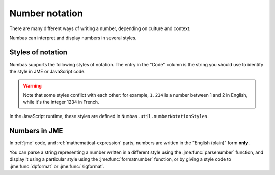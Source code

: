 .. _number-notation:

Number notation
===============

There are many different ways of writing a number, depending on culture and context.

Numbas can interpret and display numbers in several styles.

Styles of notation
------------------

Numbas supports the following styles of notation. 
The entry in the "Code" column is the string you should use to identify the style in JME or JavaScript code.

+-----------------+--------------+-------------------------------------------------+-------------------+
| Style           | Code         | Description                                     | Example           |
+=================+==============+=================================================+===================+
| English (plain) | ``plain-en`` | Powers of 1000 not separated,                   | 1234567.890123    |
|                 |              | and a dot is used for the decimal mark.         |                   |
+-----------------+--------------+-------------------------------------------------+-------------------+
| English         | ``en``       | Positive powers of 1000 are separated with      | 1,234,567.890123  |
|                 |              | commas, and a dot is used for the decimal mark. |                   |
+-----------------+--------------+-------------------------------------------------+-------------------+
| SI (English)    | ``si-en``    | Powers of 1000 are separated with spaces,       | 1 234 567.890 123 |
|                 |              | and a dot is used for the decimal mark.         |                   |
+-----------------+--------------+-------------------------------------------------+-------------------+
| SI (French)     | ``si-fr``    | Powers of 1000 are separated with spaces,       | 1 234 567,890 123 |
|                 |              | and a comma is used for the decimal mark.       |                   |
+-----------------+--------------+-------------------------------------------------+-------------------+
| Continental     | ``eu``       | Positive powers of 1000 are separated with      | 1.234.567,890123  |
|                 |              | dots, and a comma is used for the decimal mark. |                   |
+-----------------+--------------+-------------------------------------------------+-------------------+
| Continental     | ``plain-eu`` | Powers of 1000 are not separated,               | 1234567,890123    |
| (plain)         |              | and a comma is used for the decimal mark.       |                   |
+-----------------+--------------+-------------------------------------------------+-------------------+
| Swiss           | ``ch``       | Positive powers of 1000 are separated with      | 1'234'567.890123  |
|                 |              | apostrophes, and a dot is used for the          |                   |
|                 |              | decimal mark.                                   |                   |
+-----------------+--------------+-------------------------------------------------+-------------------+
| Indian          | ``in``       | Groups of digits in the integer part are        | 12,34,567.890123  |
|                 |              | separated with commas.                          |                   |
|                 |              | The rightmost group is three digits, and other  |                   |
|                 |              | digits are grouped in pairs.                     |                   |
|                 |              | A dot is used for the decimal mark.             |                   |
+-----------------+--------------+-------------------------------------------------+-------------------+

.. warning::
    Note that some styles conflict with each other: for example, ``1.234`` is a number between 1 and 2 in English, while it's the integer 1234 in French. 

In the JavaScript runtime, these styles are defined in ``Numbas.util.numberNotationStyles``.

Numbers in JME
--------------

In :ref:`jme` code, and :ref:`mathematical-expression` parts, numbers are written in the "English (plain)" form **only**.

You can parse a string representing a number written in a different style using the :jme:func:`parsenumber` function, and display it using a particular style using the :jme:func:`formatnumber` function, or by giving a style code to :jme:func:`dpformat` or :jme:func:`sigformat`.
